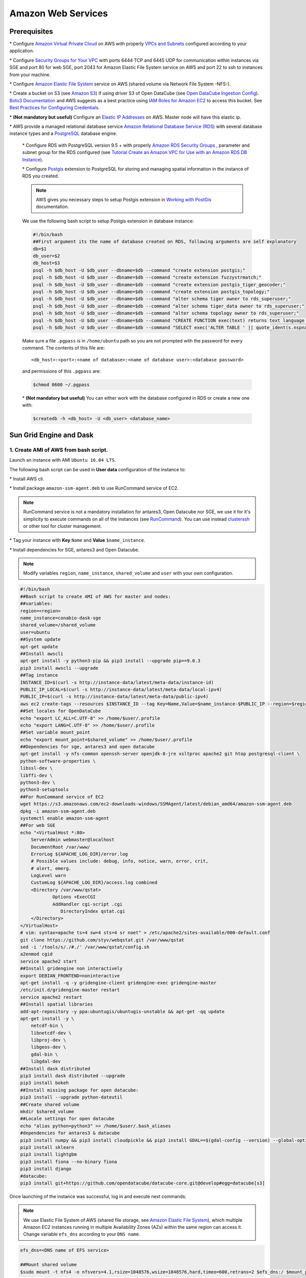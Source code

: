 *******************
Amazon Web Services
*******************

Prerequisites
=============

\* Configure `Amazon Virtual Private Cloud`_ on AWS with properly `VPCs and Subnets`_ configured according to your application.


\* Configure `Security Groups for Your VPC`_  with ports 6444 TCP and 6445 UDP for communication within instances via SGE and port 80 for web SGE, port 2043 for Amazon Elastic File System service on AWS and port 22 to ssh to instances from your machine.


\* Configure `Amazon Elastic File System`_ service on AWS (shared volume via Network File System -NFS-).

\* Create a bucket on S3 (see `Amazon S3`_) if using driver S3 of Open DataCube (see `Open DataCube Ingestion Config`_). `Boto3 Documentation`_ and AWS suggests as a best practice using `IAM Roles for Amazon EC2`_ to access this bucket. See `Best Practices for Configuring Credentials`_.

\* **(Not mandatory but useful)** Configure an `Elastic IP Addresses`_  on AWS. Master node will have this elastic ip.


\* AWS provide a managed relational database service `Amazon Relational Database Service (RDS)`_ with several database instance types and a `PostgreSQL`_  database engine.


    \* Configure RDS with PostgreSQL  version 9.5 + with properly `Amazon RDS Security Groups`_ , parameter and subnet group for the RDS configured (see `Tutorial Create an Amazon VPC for Use with an Amazon RDS DB Instance`_).


    \* Configure `Postgis`_ extension to PostgreSQL  for storing and managing spatial information in the instance of RDS you created.

    .. note:: 

        AWS gives you necessary steps to setup Postgis extension in `Working with PostGis`_ documentation.


    We use the following bash script to setup Postgis extension in database instance:

    .. code-block:: bash

        #!/bin/bash
        ##First argument its the name of database created on RDS, following arguments are self explanatory
        db=$1
        db_user=$2
        db_host=$3
        psql -h $db_host -U $db_user --dbname=$db --command "create extension postgis;"
        psql -h $db_host -U $db_user --dbname=$db --command "create extension fuzzystrmatch;"
        psql -h $db_host -U $db_user --dbname=$db --command "create extension postgis_tiger_geocoder;"
        psql -h $db_host -U $db_user --dbname=$db --command "create extension postgis_topology;"
        psql -h $db_host -U $db_user --dbname=$db --command "alter schema tiger owner to rds_superuser;"
        psql -h $db_host -U $db_user --dbname=$db --command "alter schema tiger_data owner to rds_superuser;"
        psql -h $db_host -U $db_user --dbname=$db --command "alter schema topology owner to rds_superuser;"
        psql -h $db_host -U $db_user --dbname=$db --command "CREATE FUNCTION exec(text) returns text language plpgsql volatile AS \$f\$ BEGIN EXECUTE \$1; RETURN \$1; END; \$f\$;"
        psql -h $db_host -U $db_user --dbname=$db --command "SELECT exec('ALTER TABLE ' || quote_ident(s.nspname) || '.' || quote_ident(s.relname) || ' OWNER TO rds_superuser;') FROM (SELECT nspname, relname FROM pg_class c JOIN pg_namespace n ON (c.relnamespace = n.oid) WHERE nspname in ('tiger','topology') AND relkind IN ('r','S','v') ORDER BY relkind = 'S') s;"

    Make sure a file ``.pgpass`` is in ``/home/ubuntu`` path so you are not prompted with the password for every command. The contents of this file are:

    ::

    <db_host>:<port>:<name of database>:<name of database user>:<database password>

    and permissions of this ``.pgpass`` are:

    .. code-block:: bash
        
        $chmod 0600 ~/.pgpass


    \* **(Not mandatory but useful)** You can either work with the database configured in RDS or create a new one with:

    .. code-block:: bash

        $createdb -h <db_host> -U <db_user> <database_name>




Sun Grid Engine and Dask
========================


1. Create AMI of AWS from bash script.
--------------------------------------


Launch an instance with AMI ``Ubuntu 16.04 LTS``.

The following bash script can be used in **User data** configuration of the instance to:

\* Install AWS cli.

\* Install package ``amazon-ssm-agent.deb`` to use RunCommand service of EC2. 

.. note:: 
 
  RunCommand service is not a mandatory installation for antares3, Open Datacube nor SGE, we use it for it's simplicity to execute commands on all of the instances (see  `RunCommand`_). You can use instead `clusterssh`_  or other tool for cluster management.


\* Tag your instance with **Key** ``Name`` and **Value** ``$name_instance``.

\* Install dependencies for SGE, antares3 and Open Datacube.

.. note:: 

    Modify variables ``region``, ``name_instance``, ``shared_volume`` and ``user`` with your own configuration.

.. code-block:: bash

    #!/bin/bash
    ##Bash script to create AMI of AWS for master and nodes:
    ##variables:
    region=<region>
    name_instance=conabio-dask-sge
    shared_volume=/shared_volume
    user=ubuntu
    ##System update
    apt-get update
    ##Install awscli
    apt-get install -y python3-pip && pip3 install --upgrade pip==9.0.3
    pip3 install awscli --upgrade
    ##Tag instance
    INSTANCE_ID=$(curl -s http://instance-data/latest/meta-data/instance-id)
    PUBLIC_IP_LOCAL=$(curl -s http://instance-data/latest/meta-data/local-ipv4)
    PUBLIC_IP=$(curl -s http://instance-data/latest/meta-data/public-ipv4)
    aws ec2 create-tags --resources $INSTANCE_ID --tag Key=Name,Value=$name_instance-$PUBLIC_IP --region=$region
    ##Set locales for OpenDataCube
    echo "export LC_ALL=C.UTF-8" >> /home/$user/.profile
    echo "export LANG=C.UTF-8" >> /home/$user/.profile
    ##Set variable mount_point
    echo "export mount_point=$shared_volume" >> /home/$user/.profile
    ##Dependencies for sge, antares3 and open datacube
    apt-get install -y nfs-common openssh-server openjdk-8-jre xsltproc apache2 git htop postgresql-client \
    python-software-properties \
    libssl-dev \
    libffi-dev \
    python3-dev \
    python3-setuptools
    ##For RunCommand service of EC2
    wget https://s3.amazonaws.com/ec2-downloads-windows/SSMAgent/latest/debian_amd64/amazon-ssm-agent.deb
    dpkg -i amazon-ssm-agent.deb
    systemctl enable amazon-ssm-agent
    ##For web SGE
    echo "<VirtualHost *:80>
        ServerAdmin webmaster@localhost
        DocumentRoot /var/www/
        ErrorLog ${APACHE_LOG_DIR}/error.log
        # Possible values include: debug, info, notice, warn, error, crit,
        # alert, emerg.
        LogLevel warn
        CustomLog ${APACHE_LOG_DIR}/access.log combined
        <Directory /var/www/qstat>
                Options +ExecCGI
                AddHandler cgi-script .cgi
                   DirectoryIndex qstat.cgi
        </Directory>
    </VirtualHost>
    # vim: syntax=apache ts=4 sw=4 sts=4 sr noet" > /etc/apache2/sites-available/000-default.conf
    git clone https://github.com/styv/webqstat.git /var/www/qstat
    sed -i '/tools/s/./#./' /var/www/qstat/config.sh
    a2enmod cgid
    service apache2 start
    ##Install gridengine non interactively
    export DEBIAN_FRONTEND=noninteractive
    apt-get install -q -y gridengine-client gridengine-exec gridengine-master
    /etc/init.d/gridengine-master restart
    service apache2 restart
    ##Install spatial libraries
    add-apt-repository -y ppa:ubuntugis/ubuntugis-unstable && apt-get -qq update
    apt-get install -y \
        netcdf-bin \
        libnetcdf-dev \
        libproj-dev \
        libgeos-dev \
        gdal-bin \
        libgdal-dev
    ##Install dask distributed
    pip3 install dask distributed --upgrade
    pip3 install bokeh
    ##Install missing package for open datacube:
    pip3 install --upgrade python-dateutil
    ##Create shared volume
    mkdir $shared_volume
    ##Locale settings for open datacube
    echo "alias python=python3" >> /home/$user/.bash_aliases
    #dependencies for antares3 & datacube
    pip3 install numpy && pip3 install cloudpickle && pip3 install GDAL==$(gdal-config --version) --global-option=build_ext --global-option='-I/usr/include/gdal' && pip3 install rasterio==1 --no-binary rasterio && pip3 install scipy
    pip3 install sklearn
    pip3 install lightgbm
    pip3 install fiona --no-binary fiona
    pip3 install django
    #datacube:
    pip3 install git+https://github.com/opendatacube/datacube-core.git@develop#egg=datacube[s3]


Once launching of the instance was successful, log in and execute next commands:


.. note::


    We use Elastic File System of AWS (shared file storage, see `Amazon Elastic File System`_), which multiple Amazon EC2 instances running in multiple Availability Zones (AZs) within the same region can access it. Change variable ``efs_dns`` according to your ``DNS name``.

.. code-block:: bash

    efs_dns=<DNS name of EFS service>

    ##Mount shared volume
    $sudo mount -t nfs4 -o nfsvers=4.1,rsize=1048576,wsize=1048576,hard,timeo=600,retrans=2 $efs_dns:/ $mount_point
    


Then open an editor an copy-paste next bash script in ``$mount_point/create-dask-sge-queue.sh`` file.


.. code-block:: bash

    #!/bin/bash
    #First parameter is name of queue on SGE
    #Second parameter is number of slots that queue of SGE will have
    #Third parameter is user 
    source /home/$user/.profile
    queue_name=$1
    slots=$2
    type_value=$type_value
    region=$region
    qconf -am $user
    ##queue of SGE, this needs to be executed for registering nodes:
    echo -e "group_name @allhosts\nhostlist NONE" > $mount_point/host_group_sge.txt
    qconf -Ahgrp $mount_point/host_group_sge.txt
    echo -e "qname                 $queue_name\nhostlist              NONE\nseq_no                0\nload_thresholds       np_load_avg=1.75\nsuspend_thresholds    NONE\nnsuspend              1\nsuspend_interval      00:05:00\npriority              0\nmin_cpu_interval      00:05:00\nprocessors            UNDEFINED\nqtype                 BATCH INTERACTIVE\nckpt_list             NONE\npe_list               make\nrerun                 FALSE\nslots                 1\ntmpdir                /tmp\nshell                 /bin/csh\nprolog                NONE\nepilog                NONE\nshell_start_mode      posix_compliant\nstarter_method        NONE\nsuspend_method        NONE\nresume_method         NONE\nterminate_method      NONE\nnotify                00:00:60\nowner_list            NONE\nuser_lists            NONE\nxuser_lists           NONE\nsubordinate_list      NONE\ncomplex_values        NONE\nprojects              NONE\nxprojects             NONE\ncalendar              NONE\ninitial_state         default\ns_rt                  INFINITY\nh_rt                  INFINITY\ns_cpu                 INFINITY\nh_cpu                 INFINITY\ns_fsize               INFINITY\nh_fsize               INFINITY\ns_data                INFINITY\nh_data                INFINITY\ns_stack               INFINITY\nh_stack               INFINITY\ns_core                INFINITY\nh_core                INFINITY\ns_rss                 INFINITY\nh_rss                 INFINITY\ns_vmem                INFINITY\nh_vmem                INFINITY" > $mount_point/queue_name_sge.txt
    qconf -Aq $mount_point/queue_name_sge.txt
    qconf -aattr queue hostlist @allhosts $queue_name
    qconf -aattr queue slots $slots $queue_name
    qconf -aattr hostgroup hostlist $HOSTNAME @allhosts
    ##Get IP's of instances using awscli
    aws ec2 describe-instances --region=$region --filter Name=tag:Type,Values=$type_value --query 'Reservations[].Instances[].PrivateDnsName' |grep compute| cut -d'"' -f2 > $mount_point/nodes.txt
    /bin/sh -c 'for ip in $(cat $mount_point/nodes.txt);do qconf -as $ip;done'
    /bin/sh -c 'for ip in $(cat $mount_point/nodes.txt);do echo "hostname $ip \nload_scaling NONE\ncomplex_values NONE\nuser_lists NONE \nxuser_lists NONE\nprojects NONE\nxprojects NONE\nusage_scaling NONE\nreport_variables NONE " > $mount_point/ips_nodes_format_sge.txt; qconf -Ae $mount_point/ips_nodes_format_sge.txt ; qconf -aattr hostgroup hostlist $ip @allhosts ;done'
    ##echo IP of node master
    echo $(hostname).$region.compute.internal > $mount_point/ip_master.txt


Once bash script was created unmount the shared volume and terminate instance:

.. code-block:: bash

    $sudo umount $mount_point


You can use this instance to create AMI of AWS `Create an AMI from an Amazon EC2 Instace`_.

2. Configure an Autoscaling group of AWS using AMI
--------------------------------------------------

Once created an AMI of AWS from previous step, use the following bash script to configure instances using `Auto Scaling Groups`_ service of AWS.


.. note:: 

    Modify variables ``region``, ``name_instance``, ``type_value`` and ``user`` with your own configuration. Here instances are tagged with **Key** ``Type`` and **Value** ``Node-dask-sge`` so we can use `RunCommand`_ service of AWS to execute bash scripts (for example) on instances with this tag.

.. code-block:: bash

    #!/bin/bash
    region=<region>
    name_instance=conabio-dask-sge-node
    type_value=Node-dask-sge
    user=ubuntu
    ##Tag instances of type node
    INSTANCE_ID=$(curl -s http://instance-data/latest/meta-data/instance-id)
    PUBLIC_IP=$(curl -s http://instance-data/latest/meta-data/public-ipv4)
    aws ec2 create-tags --resources $INSTANCE_ID --tag Key=Name,Value=$name_instance-$PUBLIC_IP --region=$region
    ##Next line is useful so RunCommand can execute bash scripts (for example) on instances with Key=Type, Value=$type_value
    aws ec2 create-tags --resources $INSTANCE_ID --tag Key=Type,Value=$type_value --region=$region
    echo "export region=$region" >> /home/$user/.profile
    echo "export type_value=$type_value" >> /home/$user/.profile
    ##Uncomment next two lines if you want to install Antares3 on your AutoScalingGroup
    #su $user -c "pip3 install --user git+https://github.com/CONABIO/antares3.git@develop"
    #echo "export PATH=$PATH:/home/$user/.local/bin/" >> ~/.profile



**Example using** `RunCommand`_ **service of AWS with Tag Name and Tag Value**

.. image:: ../imgs/aws_runcommand_sphix_docu.png
    :width: 600

3. Init Cluster
---------------

**Example with one master and two nodes. Install Open DataCube and Antares3 in all nodes.**

Using instances of `Auto Scaling Groups`_ configured in step 2 we have to configure SGE queue on master node and register nodes on this queue.


3.1 Assign Elastic IP to master node and create Sun Grid Engine queue
^^^^^^^^^^^^^^^^^^^^^^^^^^^^^^^^^^^^^^^^^^^^^^^^^^^^^^^^^^^^^^^^^^^^^


Run the following bash script using `RunCommand`_ or login to an instance from your autoscaling group to run it (doesn't matter which one). The instance where  the bash script is executed will be the **master node** of our cluster.
 
We use an elastic IP provided by AWS for the node that will be the **master node**, so change variable ``eip`` according to your ``Allocation ID`` (see `Elastic IP Addresses`_).
 

We also use Elastic File System of AWS (shared file storage, see `Amazon Elastic File System`_), which multiple Amazon EC2 instances running in multiple Availability Zones (AZs) within the same region can access it. Change variable ``efs_dns`` according to your ``DNS name``.
 

.. note:: 

    Modify variables ``user``, ``eip``, ``name_instance``, ``efs_dns``, ``queue_name`` and ``slots`` with your own configuration.  Elastic IP and EFS are not mandatory. You can use a NFS server instead  of EFS, for example. In this example the instances have two cores each of them.

.. code-block:: bash

    #!/bin/bash
    ##variables
    user=ubuntu
    source /home/$user/.profile
    eip=<Allocation ID of Elastic IP>
    name_instance=conabio-dask-sge-master
    efs_dns=<DNS name of EFS>
    ##Name of the queue that will be used by dask-scheduler and dask-workers
    queue_name=dask-queue.q
    ##Change number of slots to use for every instance, in this example the instances have 2 slots each of them
    slots=2
    region=$region
    type_value=$type_value
    ##Mount shared volume
    mount -t nfs4 -o nfsvers=4.1,rsize=1048576,wsize=1048576,hard,timeo=600,retrans=2 $efs_dns:/ $mount_point
    mkdir -p $mount_point/datacube/datacube_ingest
    ##Tag instance
    INSTANCE_ID=$(curl -s http://instance-data/latest/meta-data/instance-id)
    PUBLIC_IP=$(curl -s http://instance-data/latest/meta-data/public-ipv4)
    ##Assining elastic IP where this bash script is executed
    aws ec2 associate-address --instance-id $INSTANCE_ID --allocation-id $eip --region $region
    ##Tag instance where this bash script is executed
    aws ec2 create-tags --resources $INSTANCE_ID --tag Key=Name,Value=$name_instance-$PUBLIC_IP --region=$region
    ##Execute bash script create-dask-sge-queue already created on Dependencies-Cloud Deployment
    bash $mount_point/create-dask-sge-queue.sh $queue_name $slots

3.2 Restart gridengine-exec on nodes and install Open DataCube and Antares3
^^^^^^^^^^^^^^^^^^^^^^^^^^^^^^^^^^^^^^^^^^^^^^^^^^^^^^^^^^^^^^^^^^^^^^^^^^^


Use `RunCommand`_ service of AWS to execute following bash script in all instances with **Key** ``Type``, **Value** ``Node-dask-sge`` already configured in step 2, or use a tool for cluster management like `clusterssh`_ . (You can also have the line that install OpenDataCube and Antares3 on the bash script configured in step 2 in instances of AutoScalingGroup)


.. code-block:: bash

    #!/bin/bash
    user=ubuntu
    source /home/$user/.profile
    efs_dns=<DNS name of EFS>
    mount -t nfs4 -o nfsvers=4.1,rsize=1048576,wsize=1048576,hard,timeo=600,retrans=2 $efs_dns:/ $mount_point
    ##Ip for sun grid engine master
    master_dns=$(cat $mount_point/ip_master.txt)
    echo $master_dns > /var/lib/gridengine/default/common/act_qmaster
    /etc/init.d/gridengine-exec restart
    ##Install antares3
    su $user -c "pip3 install --user git+https://github.com/CONABIO/antares3.git@develop"
    echo "export PATH=$PATH:/home/$user/.local/bin/" >> ~/.profile
    ##Create symbolic link to configuration files for antares3
    ln -sf $mount_point/.antares /home/$user/.antares
    ##Create symbolic link to configuration files for datacube in all instances
    ln -sf $mount_point/.datacube.conf /home/$user/.datacube.conf
    ##Uncomment next line if you want to init antares (previously installed)
    #su $user -c "/home/$user/.local/bin/antares init"

3.3 Run SGE commands to init cluster
^^^^^^^^^^^^^^^^^^^^^^^^^^^^^^^^^^^^


Login to master node and execute:

.. code-block:: bash

    # Start dask-scheduler on master node. The file scheduler.json will be created on $mount_point (shared_volume) of EFS
    $qsub -b y -l h=$HOSTNAME dask-scheduler --scheduler-file $mount_point/scheduler.json

The master node has two cores, one is used for dask-scheduler, the other core can be used as a dask-worker:

.. code-block:: bash

    $qsub -b y -l h=$HOSTNAME dask-worker --nthreads 1 --scheduler-file $mount_point/scheduler.json

If your group of autoscaling has 3 nodes, then execute:

.. code-block:: bash

    # Start 6 (=3 nodes x 2 cores each node) dask-worker processes in an array job pointing to the same file
    $qsub -b y -t 1-6 dask-worker --nthreads 1 --scheduler-file $mount_point/scheduler.json

You can view the web SGE on the page:

**<public DNS of master>/qstat/qstat.cgi**

.. image:: ../imgs/sge_1_sphinx_docu.png
    :width: 400


**<public DNS of master>/qstat/queue.cgi**


.. image:: ../imgs/sge_2_sphinx_docu.png
    :width: 400

**<public DNS of master>/qstat/qstat.cgi**

.. image:: ../imgs/sge_3_sphinx_docu.png
    :width: 600

and the state of your cluster with `bokeh`_  at:


**<public DNS of master>:8787**

.. image:: ../imgs/bokeh_1_sphinx_docu.png
    :width: 400

**<public DNS of master>:8787/workers**

.. image:: ../imgs/bokeh_1_workers_sphinx_docu.png
    :width: 600

or

**<public DNS of worker>:8789** 

.. image:: ../imgs/bokeh_2_sphinx_docu.png
    :width: 400

Run an example
^^^^^^^^^^^^^^

   
On master or node execute:

.. code-block:: python3

    from dask.distributed import Client
    import os
    client = Client(scheduler_file=os.environ['mount_point']+'/scheduler.json')

    def square(x):
        return x ** 2

    def neg(x):
        return -x

    A = client.map(square, range(10))
    B = client.map(neg, A)
    total = client.submit(sum, B)
    total.result()
    -285
    total
    <Future: status: finished, type: int, key: sum-ccdc2c162ed26e26fc2dc2f47e0aa479>
    client.gather(A)
    [0, 1, 4, 9, 16, 25, 36, 49, 64, 81]


from **<public DNS of master>:8787/graph** we have:

.. image:: ../imgs/bokeh_3_graph_sphinx_docu.png
    :width: 600



.. note::

    To stop cluster on master or node execute:

    .. code-block:: bash

        qdel 1 2


4. Create RDS instance
----------------------

Both Antares3 and Open DataCube use PostgreSQL with PostGis extension. Go to Prerequisites at the top of this page to setup a RDS-instance with subnet and security groups of your preference. Then create a database that will be used for Antares3 and ODC. You can create the database by ssh to an instance of the dask-sge cluster, install ``postgresql-client`` and execute a ``createdb`` command.

.. note:: 

	Make sure in the security group for the instance of RDS you have inbound rules of **ALL TCP**, **ALL ICMP-IPv4**, **PostgreSQL** for  security group configured for instances.


5. Init Antares and Open DataCube
---------------------------------


In step 1 it was configured variable ``mount_point`` which is a path to a shared volume.

Open DataCube
^^^^^^^^^^^^^


Log in to an instance of `Auto Scaling Groups`_ configured in step 2 and create in ``$mount_point/.datacube.conf`` the datacube configuration file:


::

    [user]
    default_environment: <datacube or s3aio_env, first for netcdf and second for s3>
    
    [datacube]
    db_hostname: <database_host>
    db_database: <database_name>
    db_username: <database_user>
    db_password: <database_password>
    
    execution_engine.use_s3: <True or False>
    
    [s3aio_env]
    db_hostname: <database_host>
    db_database: <database_name>
    db_username: <database_user>
    db_password: <database_password>
    index_driver: <default or s3aio_index>, first for netcdf and second for s3>
    
    execution_engine.use_s3: <True or False>



and execute:

.. attention:: 

	Open Datacube supports NETCDF CF and S3 drivers for storage (see `Open DataCube Ingestion Config`_). Different software dependencies are required for different drivers and different ``datacube system init`` command.


.. code-block:: bash

    $datacube -v system init --no-init-users 


.. note:: 

	The ``--no-init-users`` flag is necessary for both drivers so we don't have errors related to permissions. See `this question in StackOverFlow`_ .



For both drivers you can execute the following to check that Open DataCube is properly setup:

.. code-block:: bash

    $datacube system check


.. note:: 

	For S3 driver additionally you can check the following tables are created in your database: 

	.. code-block:: psql

		\dt agdc.*

		s3_dataset
		s3_dataset_chunk
		s3_dataset_mapping


Antares3
~~~~~~~~

Antares setup consists of setting up the database schemas, ingesting country borders in a table and deploy the configuration files specific to each dataset.

Log in to master node and create in ``$mount_point/.antares`` the configuration file for ``antares``:

::

	# Django settings
	SECRET_KEY=
	DEBUG=True
	DJANGO_LOG_LEVEL=DEBUG
	ALLOWED_HOSTS=
	# Database
	DATABASE_NAME=
	DATABASE_USER=
	DATABASE_PASSWORD=
	DATABASE_HOST=
	DATABASE_PORT=
	# Datacube
	SERIALIZED_OBJECTS_DIR=
	INGESTION_PATH=
	DRIVER=<s3aio or 'NETCDF CF'>
	INGESTION_BUCKET=<name of s3 bucket>
	# Query and download
	USGS_USER=
	USGS_PASSWORD=
	SCIHUB_USER=
	SCIHUB_PASSWORD=
	# Misc
	BIS_LICENSE=
	TEMP_DIR=


and execute:

.. code-block:: bash

    $antares init -c mex
 
Use `RunCommand`_ service of AWS to execute following bash script in all instances with **Key** ``Type``, **Value** ``Node-dask-sge`` configured in step 2, or use a tool for cluster management like `clusterssh`_ . Modify variable ``user`` according to your user.



.. code-block:: bash

    #!/bin/bash

    user=ubuntu

    $source /home/$user/.profile

    $su $user -c "antares init"

This will create a ``madmex`` directory under ``~/.config/`` where ingestion files for all different suported dataset will be stored.


Kubernetes and Dask
===================


Kubernetes is an open-source system for automating deployment, scaling, and management of containerized applications (see `Kubernetes`_ and `Kubernetes github page`_ ). There are a lot of ways to deploy a Kubernetes cluster, for instance see `Picking the right solution`_.


Cluster creation
----------------

The nex steps follow `kops`_ and `kops - Kubernetes Operations`_ guides (another guide: `Step Zero Kubernetes on AWS`_).


1. Configure a domain and a subdomain with their respective hosted zones. For the following description `Route 53`_ service of AWS was used to create domain ``conabio-route53.net`` and subdomain ``antares3.conabio-route53.net``. Also a **gossip based Kubernetes cluster** can be used instead (see for example this `issue`_ and this `entry of blog`_).

2. Install **same versions** of kops and kubectl. We use a ``t2.micro`` instance with AMI ``Ubuntu 16.04 LTS`` and a role attached to it to install this tools with the next bash script:
 

.. code-block:: bash

	#!/bin/bash
	##variables:
	region=<region>
	name_instance=conabio-kubernetes
	shared_volume=/shared_volume
	user=ubuntu
	##System update
	apt-get update
	##Install awscli
	apt-get install -y python3-pip && pip3 install --upgrade pip==9.0.3
	pip3 install awscli --upgrade
	##Tag instance
	INSTANCE_ID=$(curl -s http://instance-data/latest/meta-data/instance-id)
	PUBLIC_IP=$(curl -s http://instance-data/latest/meta-data/public-ipv4)
	aws ec2 create-tags --resources $INSTANCE_ID --tag Key=Name,Value=$name_instance-$PUBLIC_IP --region=$region
	##Set variables for completion of bash commands
	echo "export LC_ALL=C.UTF-8" >> /home/$user/.profile
	echo "export LANG=C.UTF-8" >> /home/$user/.profile
	##Set variable mount_point
	echo "export mount_point=$shared_volume" >> /home/$user/.profile
	##Useful software for common operations
	apt-get install -y nfs-common jq git htop nano
	##Create shared volume
	mkdir $shared_volume
	##install docker for ubuntu:
	apt-get install -y apt-transport-https ca-certificates curl software-properties-common
	curl -fsSL https://download.docker.com/linux/ubuntu/gpg | sudo apt-key add -
	add-apt-repository "deb [arch=amd64] https://download.docker.com/linux/ubuntu $(lsb_release -cs) stable"
	apt-get update
	apt-get install -y docker-ce
	service docker start
	##install kops version 1.9.0:
	wget -O kops https://github.com/kubernetes/kops/releases/download/1.9.0/kops-linux-amd64
	chmod +x ./kops
	sudo mv ./kops /usr/local/bin/
	##install kubernetes command line tool v1.9: kubectl
	wget -O kubectl https://storage.googleapis.com/kubernetes-release/release/v1.9.0/bin/linux/amd64/kubectl
	chmod +x ./kubectl
	sudo mv ./kubectl /usr/local/bin/kubectl
	##enable completion for kubectl:
	echo "source <(kubectl completion bash)" >> /home/$user/.bashrc


You can check kops and kubectl versions with:

.. code-block:: bash

	$kops version

	$kubectl version


.. note:: 
	
	All ``kubectl`` and ``kops`` commands must be executed in this instance.


3. Set next bash variables:
 
.. code-block:: bash

	#Your domain name that is hosted in AWS Route 53
	#Use: export DOMAIN_NAME="antares3.k8s.local" #for a gossip based cluster
	export DOMAIN_NAME="antares3.conabio-route53.net"
	
	# Friendly name to use as an alias for your cluster
	export CLUSTER_ALIAS="k8s-deployment"
	
	# Leave as-is: Full DNS name of you cluster
	export CLUSTER_FULL_NAME="${CLUSTER_ALIAS}.${DOMAIN_NAME}"
	
	# AWS availability zone where the cluster will be created

	REGION=$(curl -s http://instance-data/latest/dynamic/instance-identity/document|grep region|awk -F\" '{print $4}')

	export CLUSTER_AWS_AZ=$(aws ec2 describe-availability-zones --region $REGION | grep ZoneName | awk '{print $2}'|tr -s '\n' ','|tr -d '"'|sed -n 's/,$//p')

	
	# Leave as-is: AWS Route 53 hosted zone ID for your domain (don't set it if gossip based cluster is used)
	export DOMAIN_NAME_ZONE_ID=$(aws route53 list-hosted-zones \
	       | jq -r '.HostedZones[] | select(.Name=="'${DOMAIN_NAME}'.") | .Id' \
	       | sed 's/\/hostedzone\///')
	
	export KUBERNETES_VERSION="1.9.0"
	
	#To hold cluster state information export KOPS_STATE_STORE
	export KOPS_STATE_STORE="s3://${CLUSTER_FULL_NAME}-state"

	export EDITOR=nano

	
4. Create AWS S3 bucket to hold information for Kubernetes cluster:

.. note:: 

	The instance needs the policy **AmazonS3FullAccess** attach to a role created by you to have permissions to execute next command.
	

.. code-block:: bash

    #Bucket will be created in us-east (N. Virginia)
    $aws s3api create-bucket --bucket ${CLUSTER_FULL_NAME}-state
	

5. Create group and user kops and generate access keys for user kops:


.. note:: 
	
	The instance needs the policy **IAMFullAccess** attach to a role created by you to have permissions to execute next command.

Create group and permissions of it:

.. code-block:: bash

	$aws iam create-group --group-name kops

	$aws iam attach-group-policy --policy-arn arn:aws:iam::aws:policy/AmazonEC2FullAccess --group-name kops

	$aws iam attach-group-policy --policy-arn arn:aws:iam::aws:policy/AmazonRoute53FullAccess --group-name kops

	$aws iam attach-group-policy --policy-arn arn:aws:iam::aws:policy/AmazonS3FullAccess --group-name kops

	$aws iam attach-group-policy --policy-arn arn:aws:iam::aws:policy/IAMFullAccess --group-name kops

	$aws iam attach-group-policy --policy-arn arn:aws:iam::aws:policy/AmazonVPCFullAccess --group-name kops

	$aws iam attach-group-policy --policy-arn arn:aws:iam::aws:policy/AmazonElasticFileSystemFullAccess --group-name kops


Create user kops and add it to already created group kops:

.. code-block:: bash

	$aws iam create-user --user-name kops

	$aws iam add-user-to-group --user-name kops --group-name kops


Create access keys for user kops:


.. code-block:: bash

	$aws iam create-access-key --user-name kops


This will generate an **AccessKeyId** and **SecretAccessKey** that must be kept in a safe place. Use them to configure awscli and set next variables:

.. code-block:: bash

	$aws configure 
		AWS Access Key ID [None]: xxxx
		AWS Secret Access Key [None]: xxxxxxx
		Default region name [None]: <leave it empty>
		Default output format [None]: <leave it empty>

	$export AWS_ACCESS_KEY_ID=$(aws configure get aws_access_key_id)

	$export AWS_SECRET_ACCESS_KEY=$(aws configure get aws_secret_access_key)


6. Create a Key Pair with AWS console and a Public Key. See `Amazon EC2 Key Pairs`_ sections: **Creating a Key Pair Using Amazon EC2** and **Creating a Key Pair Using Amazon EC2**. Save the Public Key in ``/home/ubuntu/.ssh/id_rsa.pub``.


7. Deploy Kubernetes Cluster. An example is:


.. code-block:: bash

	$kops create cluster \
	--name=${CLUSTER_FULL_NAME} \
	--zones=${CLUSTER_AWS_AZ} \
	--master-size="t2.medium" \
	--node-size="t2.medium" \
	--node-count="3" \
	--dns-zone=${DOMAIN_NAME} \
	--ssh-public-key="/home/ubuntu/.ssh/id_rsa.pub" \
	--kubernetes-version=${KUBERNETES_VERSION} --yes

.. note:: 

	Check status of cluster with ``kops validate cluster`` and wait until it says **Your cluster $CLUSTER_FULL_NAME	is ready**



.. note::

	You can delete cluster with: ``$kops delete cluster ${CLUSTER_FULL_NAME}`` and then ``$kops delete cluster ${CLUSTER_FULL_NAME} --yes`` (without ``yes`` flag you only see what changes are going to be applied) and don't forget to delete S3 bucket: ``$aws s3api delete-bucket --bucket ${CLUSTER_FULL_NAME}-state`` after cluster deletion.


.. note:: 

	You can scale up/down nodes of cluster with command: ``$kops edit ig nodes --name $CLUSTER_FULL_NAME``, edit screen that appears and set 3/0 number of instances in minSize, maxSize values (3 is an example) and then ``$kops update cluster $CLUSTER_FULL_NAME`` and  ``$kops update cluster $CLUSTER_FULL_NAME --yes`` to apply changes. Command ``kops validate cluster`` is useful to see state of cluster. 

.. note:: 

	To scale up/down master you can use: ``$kops edit ig master-us-west-2a --name $CLUSTER_FULL_NAME`` (you can check your instance type of master with: ``$kops get instancegroups``) set 1/0 number of instances in minSize, maxSize values and then ``$kops update cluster $CLUSTER_FULL_NAME`` and ``$kops update cluster $CLUSTER_FULL_NAME --yes`` to apply changes. Command ``kops validate cluster`` is useful to see state of cluster. 


**¿How do I ssh to an instance of Kubernetes Cluster?**

Using the key-pem already created for the kops user and execute:

.. code-block:: bash

    $ssh -i <key>.pem admin@api.$CLUSTER_FULL_NAME


.. note:: 

	Make sure this <key>.pem has 400 permissions: ``$chmod 400 <key>.pem``.


You can also deploy kubernetes dashboard for your cluster.

Kubernetes dashboard
--------------------

According to `Kubernetes Dashboard`_ kubernetes dashboard is a general purpose, web-based UI for kubernetes clusters. It allows users to manage applications running in the cluster and troubleshoot them, as well as manage the cluster itself.

Next steps are based on: `Certificate management`_, `Installation`_, `Accessing Dashboard 1.7.X and above`_ and `Creating sample user`_ from kubernetes official documentation and installation of `Certbot for Ubuntu (16.04) xenial`_ and `certbot-dns-route53`_ to generate certificates and access kubernetes dashboard via https.

Install certbot and Route53 plugin for Let's Encrypt client:

.. code-block:: bash

	#Install certbot for ubuntu (16.04) xenial
	$sudo apt-get update
	$sudo apt-get install -y software-properties-common
	$sudo add-apt-repository ppa:certbot/certbot
	$sudo apt-get update
	$sudo apt-get install -y certbot
	#check version of certbot and install route53 plugin:
	certbot_v=$(certbot --version|cut -d' ' -f2)
	$sudo pip3 install certbot_dns_route53==$certbot_v

Create some useful directories:

.. code-block:: bash

	$mkdir -p ~/letsencrypt/log/	
	$mkdir -p ~/letsencrypt/config/
	$mkdir -p ~/letsencrypt/work/


Using ``kubectl`` retrieve where is kubernetes master running:

.. code-block:: bash

	$ kubectl cluster-info
	Kubernetes master is running at <location>
	KubeDNS is running at <location>/api/v1/namespaces/kube-system/services/kube-dns:dns/proxy
	
	To further debug and diagnose cluster problems, use 'kubectl cluster-info dump'.

Generate certificate for the <location> of last command (make sure to save directory letsencrypt in a safe place):

.. code-block:: bash

	$certbot certonly -d <location> --dns-route53 --logs-dir letsencrypt/log/ --config-dir letsencrypt/config/ --work-dir letsencrypt/work/ -m myemail@myinstitution --agree-tos --non-interactive --dns-route53-propagation-seconds 20

.. note::

	Make sure you save the date that will expire your certificate. To renew certificate execute:
	
	.. code-block:: bash
	
		$certbot renew --dns-route53 --logs-dir letsencrypt/log/ \
		 --config-dir letsencrypt/config/ --work-dir letsencrypt/work/ \
		 --non-interactive	


Create directory ``certs`` and copy cert and private key:

.. code-block:: bash

	$mkdir certs
	$cp letsencrypt/config/archive/<location>/fullchain1.pem certs/
	$cp letsencrypt/config/archive/<location>/privkey1.pem certs/


.. note::

	When renewing your certificate the latest ones will be symlinks located: ``letsencrypt/config/live/<location>/``. See `Where are my certificates?`_ 
	


To compute resource usage analysis and monitoring of container clusters `heapster`_ is used (although by this time july 2018 is recommended to migrate to `metrics-server`_ and a third party metrics pipeline to gather Prometheus-format metrics instead.)

.. code-block:: bash

    $git clone https://github.com/kubernetes/heapster.git
    #We are using some hardcoded version from which we know there will be sucessfull deployment of dashboard
    $sed -ni 's/heapster-grafana-.*/heapster-grafana-amd64:v4.4.3/;p' heapster/deploy/kube-config/influxdb/grafana.yaml
    $sed -ni 's/heapster-influxdb-.*/heapster-influxdb-amd64:v1.3.3/;p' heapster/deploy/kube-config/influxdb/influxdb.yaml
    $sed -ni 's/heapster-.*/heapster-amd64:v1.3.0/;p' heapster/deploy/kube-config/influxdb/heapster.yaml


Next steps are based on: `Run Heapster in a Kubernetes cluster with an InfluxDB backend and a Grafana UI`_ 

.. code-block:: bash

	$kubectl create -f heapster/deploy/kube-config/influxdb/
	$kubectl create -f heapster/deploy/kube-config/rbac/heapster-rbac.yaml

Establish certs that will be used by kubernetes dashboard in ``kubernetes-dashboard.yaml``:

.. code-block:: bash

    $curl -O https://raw.githubusercontent.com/kubernetes/dashboard/master/src/deploy/recommended/kubernetes-dashboard.yaml
    $sed -ni 's/- --auto-generate-certificates/#- --auto-generate-certificates/;p' kubernetes-dashboard.yaml
    $sed -i '/args:/a \ \ \ \ \ \ \ \ \ \ - --tls-cert-file=fullchain1.pem' kubernetes-dashboard.yaml
    $sed -i '/args:/a \ \ \ \ \ \ \ \ \ \ - --tls-key-file=privkey1.pem' kubernetes-dashboard.yaml

Create kubernetes secret:

.. code-block:: bash

	$kubectl create secret generic kubernetes-dashboard-certs --from-file=certs -n kube-system  
  

Apply changes ``kubernetes-dashboard.yaml`` :

.. code-block:: bash

	$kubectl apply -f kubernetes-dashboard.yaml

You can check that containers are running by executing:

.. code-block:: bash

    $kubectl -n kube-system get pods


To visualize kubernetes-dashboard one possibility is to change type ``ClusterIP`` to ``NodePort`` (see `Accessing Dashboard 1.7.X and above`_) when executing next command:


.. code-block:: bash

	$kubectl edit service kubernetes-dashboard -n kube-system

and get port with:

.. code-block:: bash

	$kubectl get service kubernetes-dashboard -n kube-system

Open port retrieved by last command in masters security group of kubernetes cluster. In your browser type:


``https://<location>:<port>``


Documentation of `Creating sample user`_ can be used to access via token generation. Use: 

.. code-block:: bash

    kubectl -n kube-system describe secret $(kubectl -n kube-system get secret | grep admin-user | awk '{print $1}')

to retrieve token.


.. image:: ../imgs/k8s-dashboard-1.png
	:width: 400

.. image:: ../imgs/k8s-dashboard-2.png
	:width: 400


To scale down components of kubernetes dashboard:

.. code-block:: bash

	$kubectl -n kube-system scale deployments/kubernetes-dashboard --replicas=0
	$kubectl -n kube-system scale deployments/monitoring-grafana --replicas=0
	$kubectl -n kube-system scale deployments/heapster --replicas=0
	$kubectl -n kube-system scale deployments/monitoring-influxdb --replicas=0

To scale up components of kubernetes dashboard:

.. code-block:: bash

	$kubectl -n kube-system scale deployments/monitoring-grafana --replicas=1
	$kubectl -n kube-system scale deployments/heapster --replicas=1
	$kubectl -n kube-system scale deployments/monitoring-influxdb --replicas=1
	$kubectl -n kube-system scale deployments/kubernetes-dashboard --replicas=1


To delete components of kubernetes dashboard:

.. code-block:: bash

	#delete admin-user created:
	
	$kubectl -n kube-system delete serviceaccount admin-user
	$kubectl -n kube-system delete ClusterRoleBinding admin-user
	
	#delete dashboard components:
	$kubectl -n kube-system delete deploy/kubernetes-dashboard 
	$kubectl -n kube-system delete svc/kubernetes-dashboard
	$kubectl -n kube-system delete rolebinding kubernetes-dashboard-minimal
	$kubectl -n kube-system delete role kubernetes-dashboard-minimal
	$kubectl -n kube-system delete serviceaccount kubernetes-dashboard
	$kubectl -n kube-system delete secret kubernetes-dashboard-certs kubernetes-dashboard-key-holder
	
	#delete heapster components:
	$kubectl -n kube-system delete deploy/heapster
	$kubectl -n kube-system delete deploy/monitoring-grafana deploy/monitoring-influxdb
	$kubectl -n kube-system delete svc/heapster svc/monitoring-grafana svc/monitoring-influxdb
	$kubectl -n kube-system delete serviceaccount heapster
	$kubectl -n kube-system delete clusterrolebinding heapster



Deployment for Elastic File System
----------------------------------


In order to share some files (for example ``.antares`` and ``.datacube.conf``) between all containers ``efs-provisioner`` is used. See `efs-provisioner`_. 


Retrieve id's of subnets and security groups created by kops. Here it's assumed that three subnets were created by ``kops create cluster`` command:

.. code-block:: bash
	
	REGION=$(curl -s http://instance-data/latest/dynamic/instance-identity/document|grep region|awk -F\" '{print $4}')
	
	export AWS_DEFAULT_REGION=$REGION
	
	subnets_kops=$(aws ec2 describe-subnets --filters "Name=tag:KubernetesCluster,Values=$CLUSTER_FULL_NAME"|jq -r '.Subnets[].SubnetId'|tr -s '\n' ' ')
	
	subnets_kops1=$(echo $subnets_kops|cut -d' ' -f1)

	subnets_kops2=$(echo $subnets_kops|cut -d' ' -f2)

	subnets_kops3=$(echo $subnets_kops|cut -d' ' -f3)
	
	sgroups_kops=$(aws ec2 describe-security-groups --filters "Name=tag:KubernetesCluster,Values=$CLUSTER_FULL_NAME"|jq -r '.SecurityGroups[].GroupId'|tr -s '\n' ' ')
	
	sgroups_master=$(aws ec2 describe-security-groups --filters "Name=tag:Name,Values=masters.$CLUSTER_FULL_NAME"|jq -r '.SecurityGroups[].GroupId'|tr -s '\n' ' ')
	
	sgroups_nodes=$(aws ec2 describe-security-groups --filters "Name=tag:Name,Values=nodes.$CLUSTER_FULL_NAME"|jq -r '.SecurityGroups[].GroupId'|tr -s '\n' ' ')


Use next commands to create EFS:


.. code-block:: bash

	#create EFS (must be defined environment variable $AWS_DEFAULT_REGION:
	$aws efs create-file-system --performance-mode maxIO --creation-token <some random integer number>
	

Set DNS and id of EFS, give access to docker containers to EFS via mount targets and security groups: 

.. code-block:: bash
	
	#last create-file-system command should have output next values
	efs_dns=<DNS of EFS>

	efs_id=<id of EFS>

	#must be defined environment variable $AWS_DEFAULT_REGION
	
	#create mount targets for three subnets: 
	$aws efs create-mount-target --file-system-id $efs_id --subnet-id $subnets_kops1 --security-groups $sgroups_kops

	$aws efs create-mount-target --file-system-id $efs_id --subnet-id $subnets_kops2 --security-groups $sgroups_kops

	$aws efs create-mount-target --file-system-id $efs_id --subnet-id $subnets_kops3 --security-groups $sgroups_kops
	
	#You have to poll the status of mount targets until status LifeCycleState = “available” so you can use EFS from instances that were created:
	
	#aws efs describe-mount-targets --file-system-id $efs_id
	
	#Create inbound rules for NFS on the security groups:
	
	$aws ec2 authorize-security-group-ingress --group-id $sgroups_master --protocol tcp --port 2049 --source-group $sgroups_master

	$aws ec2 authorize-security-group-ingress --group-id $sgroups_nodes --protocol tcp --port 2049 --source-group $sgroups_nodes


Create yaml for deployment
^^^^^^^^^^^^^^^^^^^^^^^^^^

In the next ``efs-provisioner.yaml`` put **EFS id**, **region**, **AccessKeyId** and **SecretAccessKey** already generated for user kops:



.. code-block:: bash

	---
	apiVersion: v1
	kind: ConfigMap
	metadata:
	  name: efs-provisioner
	data:
	  file.system.id: <efs id> ##### Here put efs id
	  aws.region: <region> ##### Here put region,
	  provisioner.name: aws-efs
	---
	kind: ClusterRole
	apiVersion: rbac.authorization.k8s.io/v1
	metadata:
	  name: efs-provisioner-runner
	rules:
	  - apiGroups: [""]
	    resources: ["persistentvolumes"]
	    verbs: ["get", "list", "watch", "create", "delete"]
	  - apiGroups: [""]
	    resources: ["persistentvolumeclaims"]
	    verbs: ["get", "list", "watch", "update"]
	  - apiGroups: ["storage.k8s.io"]
	    resources: ["storageclasses"]
	    verbs: ["get", "list", "watch"]
	  - apiGroups: [""]
	    resources: ["events"]
	    verbs: ["list", "watch", "create", "update", "patch"]
	  - apiGroups: [""]
	    resources: ["endpoints"]
	    verbs: ["get", "list", "watch", "create", "update", "patch"]
	---
	kind: ClusterRoleBinding
	apiVersion: rbac.authorization.k8s.io/v1
	metadata:
	  name: run-efs-provisioner
	subjects:
	  - kind: ServiceAccount
	    name: efs-provisioner
	    namespace: default
	roleRef:
	  kind: ClusterRole
	  name: efs-provisioner-runner
	  apiGroup: rbac.authorization.k8s.io
	---
	apiVersion: v1
	kind: ServiceAccount
	metadata:
	  name: efs-provisioner
	---
	kind: Deployment
	apiVersion: extensions/v1beta1
	metadata:
	  name: efs-provisioner
	spec:
	  replicas: 1 
	  strategy:
	    type: Recreate
	  template:
	    metadata:
	      labels:
	        app: efs-provisioner
	    spec:
	      serviceAccount: efs-provisioner
	      containers:
	        - name: efs-provisioner
	          image: quay.io/external_storage/efs-provisioner:latest
	          env:
	            - name: FILE_SYSTEM_ID
	              valueFrom:
	                configMapKeyRef:
	                  name: efs-provisioner
	                  key: file.system.id
	            - name: AWS_REGION
	              valueFrom:
	                configMapKeyRef:
	                  name: efs-provisioner
	                  key: aws.region
	            - name: PROVISIONER_NAME
	              valueFrom:
	                configMapKeyRef:
	                  name: efs-provisioner
	                  key: provisioner.name
	            - name: AWS_ACCESS_KEY_ID
	              value: <AccessKeyId of user kops> #####Here put AccessKeyId
	            - name: AWS_SECRET_ACCESS_KEY
	              value: <SecretAccessKey of user kops> #####Here put SecretAccessKey
	          volumeMounts:
	            - name: pv-volume
	              mountPath: /persistentvolumes
	      volumes:
	        - name: pv-volume
	          nfs:
	            server: <efs id>.efs.us-west-2.amazonaws.com #####Here put efs id
	            path: /
	---
	kind: StorageClass
	apiVersion: storage.k8s.io/v1beta1
	metadata:
	  name: aws-efs
	provisioner: aws-efs
	---
	kind: PersistentVolumeClaim
	apiVersion: v1
	metadata:
	  name: efs
	  annotations:
	    volume.beta.kubernetes.io/storage-class: "aws-efs"
	spec:
	  accessModes:
	    - ReadWriteMany
	  resources:
	    requests:
	      storage: 1Mi
	---

Execute next commands to create deployment:

.. code-block:: bash

    $kubectl create -f efs-provisioner.yaml


.. note:: 

	PersistentVolumes can have various reclaim policies, including “Retain”, “Recycle”, and “Delete”.For dynamically provisioned 	PersistentVolumes, the default reclaim policy is “Delete”. This means that a dynamically provisioned volume is automatically deleted when a user deletes the corresponding PersistentVolumeClaim. This automatic behavior might be inappropriate if the volume contains precious data. In that case, it is more appropriate to use the “Retain” policy. With the “Retain” policy, if a user deletes a PersistentVolumeClaim, the 	corresponding PersistentVolume is not be deleted. Instead, it is moved to the Released phase, where all of its data can be manually recovered. See: `Why change reclaim policy of a PersistentVolume`_ 
	


To change reclaim policy, retrieve persistent volume and execute ``kubectl patch`` command:

.. code-block:: bash

    pv_id=$(kubectl get pv|grep pvc | cut -d' ' -f1)

    $kubectl patch pv $pv_id -p '{"spec":{"persistentVolumeReclaimPolicy":"Retain"}}'


In order to be able to scale up/down cluster without deleting deployment of efs (and thereby persistentvolume and claim), next command is useful:

.. code-block:: bash

    $kubectl scale deployments/efs-provisioner --replicas=0 #use replicas=1 when scaling up cluster after a scale down was performed.


or if you already have created it you can scale this deployment by using kubernetes dashboard:

.. image:: ../imgs/k8s-dashboard-deployments.png
    :width: 400

.. image:: ../imgs/k8s-dashboard-deployments-2.png
    :width: 400
    
    

Create RDS instance
-------------------

Both Antares3 and Open DataCube use PostgreSQL with PostGis extension. Go to Prerequisites at the top of this page to setup a RDS-instance with subnet and security groups created by ``kops create cluster`` command. Then create a database that will be used for Antares3 and ODC. You can create the database by ssh to an instance of Kubernetes cluster, install ``postgresql-client`` and execute a ``createdb`` command (to ssh to an instance of Kubernetes cluster see end of **Cluster Creation** section).

.. note:: 

	Make sure in the security group for the instance of RDS you have inbound rules of **ALL TCP**, **ALL ICMP-IPv4**, **PostgreSQL** for both security groups of master and nodes created by ``kops create cluster`` command.



Dockerfile for containers of Antares3 and OpenDataCube
------------------------------------------------------

To have an user interface to work with we use `JupyterLab`_ which can be used with https to browse jupyter notebook, see `Running a notebook server`_. 

.. note::
	Soon we will use `JupyterHub`_ to have multiple instances of the single-user Jupyter notebook server, see `Step Zero Kubernetes on AWS`_.

Create a hashed password:

.. code-block:: bash

    sudo pip3 install jupyterlab

    #enter python and then:
    from notebook.auth import passwd
    passwd()

    Enter password: 
    Verify password:

    'sha1:1f925h17t3p1:....' #this will be used to setup https for jupyterlab, save it.

Use next **Dockerfile** to build docker image for antares3:
   
.. code-block:: bash


	FROM ubuntu:xenial
	USER root
	
	#see: https://github.com/Yelp/dumb-init/ for next line:
	RUN apt-get update && apt-get install -y wget curl && wget -O /usr/local/bin/dumb-init https://github.com/Yelp/dumb-init/releases/download/v$(curl -s https://api.github.com/repos/Yelp/dumb-init/releases/latest| grep tag_name|sed -n 's/  ".*v\(.*\)",/\1/p')/dumb-init_$(curl -s https://api.github.com/repos/Yelp/dumb-init/releases/latest| grep tag_name|sed -n 's/  ".*v\(.*\)",/\1/p')_amd64 && chmod +x /usr/local/bin/dumb-init
	
	#base dependencies
	RUN apt-get update && apt-get install -y \
	        openssh-server \
	        openssl \
	        sudo \
	        nano \
	        software-properties-common \
	        python-software-properties \
	        git \
	        vim \
	        vim-gtk \
	        htop \
	        build-essential \
	        libssl-dev \
	        libffi-dev \
	        cmake \
	        python3-dev \
	        python3-pip \
	        python3-setuptools \
	        ca-certificates \
	        postgresql-client \
	        libudunits2-dev \
	        nodejs-legacy && pip3 install --upgrade pip==9.0.3
	
	#Install spatial libraries
	RUN add-apt-repository -y ppa:ubuntugis/ubuntugis-unstable && apt-get -qq update
	RUN apt-get install -y \
	        netcdf-bin \
	        libnetcdf-dev \
	        ncview \
	        libproj-dev \
	        libgeos-dev \
	        gdal-bin \
	        libgdal-dev
	
	#Create user: madmex_user
	RUN groupadd madmex_user
	RUN useradd madmex_user -g madmex_user -m -s /bin/bash
	RUN echo "madmex_user ALL=(ALL:ALL) NOPASSWD:ALL" | (EDITOR="tee -a" visudo)
	RUN echo "madmex_user:madmex_user" | chpasswd

	##Install dask distributed
	RUN pip3 install dask distributed --upgrade && pip3 install bokeh
	##Install missing package for open datacube:
	RUN pip3 install --upgrade python-dateutil
	
	#Dependencies for antares3 & datacube
	RUN pip3 install numpy && pip3 install GDAL==$(gdal-config --version) --global-option=build_ext --global-option='-I/usr/include/gdal' && pip3 install rasterio==1 --no-binary rasterio
	RUN pip3 install scipy cloudpickle sklearn lightgbm fiona django --no-binary fiona
	RUN pip3 install --no-cache --no-binary :all: psycopg2
	RUN pip3 install futures pathlib setuptools==20.4
	
	#datacube:
	RUN apt-get clean && apt-get update && apt-get install -y locales
	RUN locale-gen en_US.UTF-8
	ENV LANG en_US.UTF-8
	ENV LC_ALL en_US.UTF-8
	RUN pip3 install git+https://github.com/opendatacube/datacube-core.git@develop#egg=datacube[s3]
	
	#Upgrade awscli and tools for s3:
	RUN pip3 install boto3 botocore awscli --upgrade
	
	#install jupyter lab and notebook:
	
	RUN pip3 install jupyter jupyterlab --upgrade
	
	#antares3:
	USER madmex_user
	RUN pip3 install --user git+https://github.com/CONABIO/antares3.git@develop
	
	#set password for jupyter lab:
	ARG jupyter_key=$jupyter_key
	RUN jupyter notebook --generate-config && \
	sed -i "s/#c.NotebookApp.certfile = .*/c.NotebookApp.certfile = u'\/shared_volume\/certs\/fullchain1.pem'/" ~/.jupyter/jupyter_notebook_config.py && \
	sed -i "s/#c.NotebookApp.keyfile = .*/c.NotebookApp.keyfile = u'\/shared_volume\/certs\/privkey1.pem'/" ~/.jupyter/jupyter_notebook_config.py && \
	sed -i "s/#c.NotebookApp.password = .*/c.NotebookApp.password = u'$jupyter_key'/" ~/.jupyter/jupyter_notebook_config.py && \
	sed -i 's/#c.NotebookApp.port = .*/c.NotebookApp.port = 9999/' ~/.jupyter/jupyter_notebook_config.py
	
	##Set locales for OpenDataCube
	RUN echo "export LC_ALL=C.UTF-8" >> ~/.profile
	RUN echo "export LANG=C.UTF-8" >> ~/.profile
	#Set variables
	ARG mount_point=$mount_point
	RUN echo "export mount_point=$mount_point" >> ~/.profile
	#Use python3
	RUN echo "alias python=python3" >> ~/.bash_aliases
	#Antares3:
	RUN echo "export PATH=$PATH:/home/madmex_user/.local/bin/" >> ~/.profile
	
	
	#Config files for datacube and antares
	RUN ln -sf $mount_point/.antares ~/.antares
	RUN ln -sf $mount_point/.datacube.conf ~/.datacube.conf
	
	#Final settings
	WORKDIR /home/madmex_user/
	VOLUME ["/shared_volume"]
	ENTRYPOINT ["/usr/local/bin/dumb-init", "--"]
	

Define variable ``jupyter_key`` with the hashed password previously generated and build docker image with next commands (needs a docker hub account):

.. code-block:: bash

	DOCKER_REPOSITORY=<name of your docker hub repository>

	DOCKER_IMAGE_NAME=antares3-k8s-cluster-dependencies

	DOCKER_IMAGE_VERSION=latest

	sudo docker build --build-arg jupyter_key=$jupyter_key --build-arg mount_point=$mount_point -t $DOCKER_REPOSITORY/$DOCKER_IMAGE_NAME:$DOCKER_IMAGE_VERSION .

	sudo docker login

	sudo docker push $DOCKER_REPOSITORY/$DOCKER_IMAGE_NAME:$DOCKER_IMAGE_VERSION

	sudo docker rmi $DOCKER_REPOSITORY/$DOCKER_IMAGE_NAME:$DOCKER_IMAGE_VERSION


Copy configuration files for antares and open datacube to efs volume
--------------------------------------------------------------------


Create ``.antares`` and ``.datacube.conf`` files in EFS:
   
1. Locate where is running the efs-provisioner:

.. code-block:: bash

	REGION=$(curl -s http://instance-data/latest/dynamic/instance-identity/document|grep region|awk -F\" '{print $4}')
	
	export AWS_DEFAULT_REGION=$REGION

	efs_prov=$(kubectl get pods --show-all |grep efs-|cut -d' ' -f1)

	efs_prov_ip=$(kubectl describe pods $efs_prov|grep Node:|sed -n 's/.*ip-\(.*\).us-.*/\1/p'|sed -n 's/-/./g;p')

	efs_prov_ip_publ=$(aws ec2 describe-instances --filters "Name=private-ip-address,Values=$efs_prov_ip"|jq -r '.Reservations[].Instances[].PublicDnsName')

2. Ssh to that node and enter to efs docker container with ``exec`` command:

.. code-block:: bash

	$ssh -i <key>.pem admin@$efs_prov_ip_publ

	id_container_efs=$(sudo docker ps|grep efs-provisioner|grep quay|cut -d' ' -f1)

	$sudo docker exec -it $id_container_efs /bin/sh

.. note:: 

	Make sure this <key>.pem has 400 permissions: ``$chmod 400 <key>.pem``.


3. Create antares and datacube configuration files:

.. code-block:: bash

	$vi /persistentvolumes/.antares

	$vi /persistentvolumes/.datacube.conf


``.antares``:
	
::

	# Django settings
	SECRET_KEY=
	DEBUG=True
	DJANGO_LOG_LEVEL=DEBUG
	ALLOWED_HOSTS=
	# Database
	DATABASE_NAME=
	DATABASE_USER=
	DATABASE_PASSWORD=
	DATABASE_HOST=
	DATABASE_PORT=
	# Datacube
	SERIALIZED_OBJECTS_DIR=
	INGESTION_PATH=
	DRIVER=<s3aio or 'NETCDF CF'>
	INGESTION_BUCKET=<name of s3 bucket>
	# Query and download
	USGS_USER=
	USGS_PASSWORD=
	SCIHUB_USER=
	SCIHUB_PASSWORD=
	# Misc
	BIS_LICENSE=
	TEMP_DIR=

``.datacube.conf``:

::

    [user]
    default_environment: <datacube or s3aio_env, first for netcdf and second for s3>
    
    [datacube]
    db_hostname: <database_host>
    db_database: <database_name>
    db_username: <database_user>
    db_password: <database_password>
    
    execution_engine.use_s3: <True or False>
    
    [s3aio_env]
    db_hostname: <database_host>
    db_database: <database_name>
    db_username: <database_user>
    db_password: <database_password>
    index_driver: <default or s3aio_index>, first for netcdf and second for s3>
    
    execution_engine.use_s3: <True or False>


4. Copy ``.antares`` and ``.datacube.conf`` to ``/persistentvolumes/efs-pvc-<id>``:

.. code-block:: bash

    $cp /persistentvolumes/.antares /persistentvolumes/efs-pvc-<id>

    $cp /persistentvolumes/.datacube.conf /persistentvolumes/efs-pvc-<id>

5. Create directory ``certs`` and copy cert and private key (already created in kubernetes dashboard section):

.. code-block:: bash

	$mkdir /persistentvolumes/efs-pvc-<id>/certs
	$nano /persistentvolumes/efs-pvc-<id>/certs/fullchain1.pem 
	$nano /persistentvolumes/efs-pvc-<id>/certs/privkey1.pem


6. Exit efs docker container.


Deployments for dask scheduler and worker
-----------------------------------------

Deployment for dask scheduler
^^^^^^^^^^^^^^^^^^^^^^^^^^^^^

Use next ``antares3-scheduler.yaml`` file to create container for dask scheduler (example for a ``t2.medium`` instance):

.. code-block:: bash

	kind: Deployment
	apiVersion: extensions/v1beta1
	metadata:
	  name: antares3-scheduler
	spec:
	  replicas: 1 ##### This is the number of containers that are going to be deployed. For scheduler just 1 is needed.
	  template:
	    metadata:
	      labels:
	        app: antares3-scheduler-app
	    spec:
	      containers:
	      - name: antares3-scheduler
	        imagePullPolicy: Always #IfNotPresent
	        image: madmex/antares3-k8s-cluster-dependencies:latest #Docker image to be used for dask scheduler/worker container
	        command: ["/bin/bash", "-c", "pip3 install --user git+https://github.com/CONABIO/antares3.git@develop --upgrade --no-deps && /home/madmex_user/.local/bin/antares init && /usr/local/bin/dask-scheduler --port 8786 --bokeh-port 8787 --scheduler-file /shared_volume/scheduler.json"]
	        ports:
	         - containerPort: 8787
	         - containerPort: 8786
	        env:
	         - name: mount_point
	           value: /shared_volume
	         - name: LC_ALL
	           value: C.UTF-8
	         - name: LANG
	           value: C.UTF-8
	        resources:
	         requests:
	          cpu: ".5"   ##### This value depends of type of AWS instance chosen
	          memory: 1Gi ##### This value depends of type of AWS instance chosen
	         limits:
	          cpu: "1"    ##### This value depends of type of AWS instance chosen
	          memory: 2Gi ##### This value depends of type of AWS instance chosen
	        volumeMounts:
	         - name: efs-pvc
	           mountPath: "/shared_volume"
	         - name: dshm
	           mountPath: /dev/shm
	      volumes:
	       - name: efs-pvc
	         persistentVolumeClaim:
	          claimName: efs
	       - name: dshm ##### This is needed for opendatacube S3 functionality
	         emptyDir:
	          medium: Memory


Create deployment of antares3-scheduler with:

.. code-block:: bash

    $kubectl create -f antares3-scheduler.yaml

or if you already have created it you can scale this deployment by using kubernetes dashboard:

.. image:: ../imgs/k8s-dashboard-deployments.png
    :width: 400

.. image:: ../imgs/k8s-dashboard-deployments-2.png
    :width: 400
    

To visualize bokeh create Kubernetes service with next ``service.yaml`` (modify port according to your preference):


.. code-block:: bash


	kind: Service
	apiVersion: v1
	metadata:
	  name: antares3-scheduler-bokeh
	spec:
	  type: LoadBalancer
	  ports:
	    - port: 8787
	      targetPort: 8787
	      protocol: TCP
	      nodePort: 30000 ##### Select port of your preference
	  selector:
	    app: antares3-scheduler-app

Execute:

.. code-block:: bash

    $kubectl create -f service.yaml

.. note:: 

	Create in security groups of master and nodes of Kubernetes a rule to visualize bokeh with the port you chose.


**State of cluster**

**<public DNS of master or node (depends where dask-scheduler container is running)>:30000**

.. image:: ../imgs/bokeh_1_sphinx_docu.png
    :width: 400


To use jupyterlab create Kubernetes service with next ``service-jupyter-lab.yaml`` (modify port according to your preference):


.. code-block:: bash


	kind: Service
	apiVersion: v1
	metadata:
	  name: antares3-jupyter-lab
	spec:
	  type: LoadBalancer
	  ports:
	    - port: 9999
	      targetPort: 9999
	      protocol: TCP
	      nodePort: 30001 ##### Select port of your preference
	  selector:
	    app: antares3-scheduler-app	
	
Execute:

.. code-block:: bash

    $kubectl create -f service-jupyter-lab.yaml

.. note:: 

	Create in security groups of master and nodes of Kubernetes a rule to access jupyterlab with the port you chose.


**JupyterLab**

**<public DNS of master or node (depends where dask-scheduler container is running)>:30001**

.. image:: ../imgs/jupyterlab-1.png
    :width: 400


.. image:: ../imgs/jupyterlab-2.png
    :width: 400


Deployment for dask worker
^^^^^^^^^^^^^^^^^^^^^^^^^^

Use next ``antares3-worker.yaml`` file to create containers for dask workers. 

Example for ``t2.large`` instances which have 2 cores. Two instances were started. See `Managing Compute Resources for Containers`_ , `Assign CPU Resources to Containers and Pods`_ and `Assign Memory Resources to Containers and Pods`_ to learn how to change the requests and limits values for cpu and memory of containers.


.. code-block:: bash

	apiVersion: extensions/v1beta1
	kind: Deployment
	metadata:
	  name: antares3-worker
	  namespace: default
	spec:
	  replicas: 4  ##### This is the number of containers that are going to be deployed. Change it if more containers are needed
	  template:
	    metadata:
	     labels:
	      app: antares3-worker-app
	    spec:
	      #restartPolicy: Never
	      containers:
	      - name: antares3-worker
	        imagePullPolicy: Always
	        image: madmex/antares3-k8s-cluster-dependencies:latest #Docker image to be used for dask scheduler/worker container
	        command: ["/bin/bash", "-c", "pip3 install --user git+https://github.com/CONABIO/antares3.git@develop --upgrade --no-deps && /home/madmex_user/.local/bin/antares init && /usr/local/bin/dask-worker --worker-port 8786 --nthreads 1 --no-bokeh --death-timeout 60 --scheduler-file /shared_volume/scheduler.json"]
	        ports:
	          - containerPort: 8786
	        env:
	          - name: LC_ALL
	            value: C.UTF-8
	          - name: LANG
	            value: C.UTF-8
	          - name: mount_point
	            value: "/shared_volume"
	        resources:
	         requests:
	          cpu: ".5"     ##### This value depends of type of AWS instance chosen
	          memory: 3.5Gi ##### This value depends of type of AWS instance chosen
	         limits:
	          cpu: "1"    ##### This value depends of type of AWS instance chosen
	          memory: 4Gi ##### This value depends of type of AWS instance chosen
	        volumeMounts:
	         - name: efs-pvc
	           mountPath: "/shared_volume/"
	         - name: dshm
	           mountPath: /dev/shm
	      volumes:
	       - name: efs-pvc
	         persistentVolumeClaim:
	          claimName: efs
	       - name: dshm ##### This is needed for opendatacube S3 functionality
	         emptyDir:
	          medium: Memory
	           #sizeLimit: '1Gi' #This is not working right now. Containers use all instance's capacity



Create deployment of antares3-worker with:

.. code-block:: bash

	$kubectl create -f antares3-worker.yaml	


.. note:: 

	Use ``kubectl scale deployments/antares3-worker --replicas=2`` to have two dask-worker containers.


or if you already have created it you can scale this deployment by using kubernetes dashboard:

.. image:: ../imgs/k8s-dashboard-deployments.png
    :width: 400

.. image:: ../imgs/k8s-dashboard-deployments-2.png
    :width: 400
    


**For log in to dask-scheduler:**


Locate where is running the scheduler:

.. code-block:: bash

	REGION=$(curl -s http://instance-data/latest/dynamic/instance-identity/document|grep region|awk -F\" '{print $4}')
	
	export AWS_DEFAULT_REGION=$REGION

	$dask_scheduler_pod=$(kubectl get pods --show-all |grep scheduler|cut -d' ' -f1)

	$dask_scheduler_ip=$(kubectl describe pods $dask_scheduler_pod|grep Node:|sed -n 's/.*ip-\(.*\).us-.*/\1/p'|sed -n 's/-/./g;p')

	$dask_scheduler_ip_publ=$(aws ec2 describe-instances --filters "Name=private-ip-address,Values=$dask_scheduler_ip"|jq -r '.Reservations[].Instances[].PublicDnsName')



Using <key>.pem of user kops do a ssh and enter to docker container of dask-scheduler with ``exec`` command:

.. code-block:: bash

    $ssh -i <key>.pem admin@$dask_scheduler_ip_publ

    id_container_scheduler=$(sudo docker ps|grep antares3-scheduler|grep madmex|cut -d' ' -f1)

    $sudo docker exec -it id_container_scheduler bash

.. note:: 

	Make sure this <key>.pem has 400 permissions: ``$chmod 400 <key>.pem``.




Run an example
^^^^^^^^^^^^^^

   
In dask-scheduler container execute in a python environment:

.. code-block:: python3

    from dask.distributed import Client
    import os
    client = Client(scheduler_file=os.environ['mount_point']+'/scheduler.json')

    def square(x):
        return x ** 2

    def neg(x):
        return -x

    A = client.map(square, range(10))
    B = client.map(neg, A)
    total = client.submit(sum, B)
    total.result()
    -285
    total
    <Future: status: finished, type: int, key: sum-ccdc2c162ed26e26fc2dc2f47e0aa479>
    client.gather(A)
    [0, 1, 4, 9, 16, 25, 36, 49, 64, 81]


from 

**<public DNS of master or node (depends where dask-scheduler container is running)>:30000/graph** 

we have:

.. image:: ../imgs/bokeh_3_graph_sphinx_docu.png
    :width: 600


Init Open DataCube
------------------

Log in where dask-scheduler container is running.


Open DataCube
^^^^^^^^^^^^^


.. attention:: 

	Open Datacube supports NETCDF CF and S3 drivers for storage (see `Open DataCube Ingestion Config`_). Different software dependencies are required for different drivers and different ``datacube system init`` command.


.. code-block:: bash

    $datacube -v system init --no-init-users 


.. note:: 

	The ``--no-init-users`` flag is necessary for both drivers so we don't have errors related to permissions. See `this question in StackOverFlow`_ .



For both drivers you can execute the following to check that Open DataCube is properly setup:

.. code-block:: bash

    $datacube system check


.. note:: 

	For S3 driver additionally you can check the following tables are created in your database: 

	.. code-block:: psql

		\dt agdc.*

		s3_dataset
		s3_dataset_chunk
		s3_dataset_mapping



Init Antares3 to ingest country borders
---------------------------------------

Antares setup consists of setting up the database schemas, ingesting country borders in a table and deploy the configuration files specific to each dataset.

Although in the ``antares3-scheduler.yaml`` and ``antares3-worker.yaml`` ther is an ``antares init`` command, if we want to ingest country borders we need to log in to dask-scheduler container and execute (for example to ingest Mexico's border):

.. code-block:: bash

    $source ~/.profile

    $antares init -c mex

Notes
-----

1. To execute antares or datacube commands:

Locate where is running the scheduler:

.. code-block:: bash

	REGION=$(curl -s http://instance-data/latest/dynamic/instance-identity/document|grep region|awk -F\" '{print $4}')
	
	export AWS_DEFAULT_REGION=$REGION

	$dask_scheduler_pod=$(kubectl get pods --show-all |grep scheduler|cut -d' ' -f1)

	$dask_scheduler_ip=$(kubectl describe pods $dask_scheduler_pod|grep Node:|sed -n 's/.*ip-\(.*\).us-.*/\1/p'|sed -n 's/-/./g;p')

	$dask_scheduler_ip_publ=$(aws ec2 describe-instances --filters "Name=private-ip-address,Values=$dask_scheduler_ip" |jq -r '.Reservations[].Instances[].PublicDnsName')


Using <key>.pem of user kops do a ssh and enter to docker container of dask-scheduler with ``exec`` command:

.. code-block:: bash

    $ssh -i <key>.pem admin@$dask_scheduler_ip_publ

    id_container_scheduler=$(sudo docker ps|grep antares3-scheduler|grep madmex|cut -d' ' -f1)

    $sudo docker exec -it id_container_scheduler bash

.. note:: 

	Make sure this <key>.pem has 400 permissions: ``$chmod 400 <key>.pem``.


Or use jupyterlab access:

**<public DNS of master or node (depends where dask-scheduler container is running)>:30001**

.. image:: ../imgs/jupyterlab-1.png
    :width: 400


.. image:: ../imgs/jupyterlab-2.png
    :width: 400


2. To scale down cluster export next bash variables:


.. code-block:: bash

	export DOMAIN_NAME="antares3.conabio-route53.net"
	export CLUSTER_ALIAS="k8s-deployment"
	export CLUSTER_FULL_NAME="${CLUSTER_ALIAS}.${DOMAIN_NAME}"
	export KOPS_STATE_STORE="s3://${CLUSTER_FULL_NAME}-state"
	export KUBERNETES_VERSION="1.9.0"
	export EDITOR=nano
	REGION=$(curl -s http://instance-data/latest/dynamic/instance-identity/document|grep region|awk -F\" '{print $4}')
	export AWS_DEFAULT_REGION=$REGION

Scale down components of kubernetes dashboard:

.. code-block:: bash

	$kubectl -n kube-system scale deployments/kubernetes-dashboard --replicas=0
	$kubectl -n kube-system scale deployments/monitoring-grafana --replicas=0
	$kubectl -n kube-system scale deployments/heapster --replicas=0
	$kubectl -n kube-system scale deployments/monitoring-influxdb --replicas=0


and those of antares3:
   
.. code-block:: bash

    $kubectl scale deployments/antares3-worker --replicas=0

    $kubectl scale deployments/antares3-scheduler --replicas=0

and scale down efs-provisioner deployment:

.. code-block:: bash

    $kubectl scale deployments/efs-provisioner --replicas=0


or use kubernetes dashboard to scale down deployments ``antares3-worker``, ``antares3-scheduler`` and `` efs-provisioner``: 

.. image:: ../imgs/k8s-dashboard-deployments.png
    :width: 400

.. image:: ../imgs/k8s-dashboard-deployments-2.png
    :width: 400

and scale down components of kubernetes dashboard.


Proceed to scale down nodes and master:

.. code-block:: bash

	#set minSize and maxSize to 0 for nodes
	$kops edit ig nodes --name $CLUSTER_FULL_NAME

	#Next line is just to see what changes are going to be applied
	$kops update cluster $CLUSTER_FULL_NAME

	#Apply changes
	$kops update cluster $CLUSTER_FULL_NAME --yes

	#To scale down master:
	#to retrieve type and region where master is located

	$kops get instancegroups

	#set minSize and maxSize to 0

	$kops edit ig master-us-west-2a --name $CLUSTER_FULL_NAME

	#Next line is just to see what changes are going to be applied
	$kops update cluster $CLUSTER_FULL_NAME

	#Apply changes
	$kops update cluster $CLUSTER_FULL_NAME --yes


3. If you scale down the cluster and want to start it again, export next bash variables:
   
.. code-block:: bash

	export DOMAIN_NAME="antares3.conabio-route53.net"
	export CLUSTER_ALIAS="k8s-deployment"
	export CLUSTER_FULL_NAME="${CLUSTER_ALIAS}.${DOMAIN_NAME}"
	export KOPS_STATE_STORE="s3://${CLUSTER_FULL_NAME}-state"
	export KUBERNETES_VERSION="1.9.0"
	export EDITOR=nano
	REGION=$(curl -s http://instance-data/latest/dynamic/instance-identity/document|grep region|awk -F\" '{print $4}')
	export AWS_DEFAULT_REGION=$REGION


and execute:

.. code-block:: bash

	#set minSize and maxSize to 1
	$kops edit ig master-us-west-2a --name $CLUSTER_FULL_NAME

	$kops update cluster $CLUSTER_FULL_NAME

	$kops update cluster $CLUSTER_FULL_NAME --yes

	#set minSize and maxSize to desired number of nodes. You also can select instance type
	$kops edit ig nodes --name $CLUSTER_FULL_NAME

	#Next line is just to see what changes are going to be applied
	$kops update cluster $CLUSTER_FULL_NAME

	#Apply changes
	$kops update cluster $CLUSTER_FULL_NAME --yes


Scale up components of kubernetes dashboard:

.. code-block:: bash

	$kubectl -n kube-system scale deployments/monitoring-grafana --replicas=1
	$kubectl -n kube-system scale deployments/heapster --replicas=1
	$kubectl -n kube-system scale deployments/monitoring-influxdb --replicas=1
	$kubectl -n kube-system scale deployments/kubernetes-dashboard --replicas=1


And scale up efs-provisioner deployment :

.. code-block:: bash

	$kubectl scale deployments/efs-provisioner --replicas=1
   
and scale deployments for dask-scheduler and dask-worker (see **Deployments for dask scheduler and worker** section).

or use kubernetes dashboard once components of kubernetes dashboard are running. First scale efs, then scheduler and finally workers:

.. image:: ../imgs/k8s-dashboard-deployments.png
    :width: 400

.. image:: ../imgs/k8s-dashboard-deployments-2.png
    :width: 400



4. Before deleting cluster, delete deployment of kubernetes dashboard with it's components, EFS, deployment of services: bokeh and jupyterlab, delete mount targets of EFS and delete instance, subnet and security group of RDS:
   
For example, to delete deployment of components of kubernetes dashboard, EFS and service (bokeh visualization and jupyterlab):

.. code-block:: bash

	#delete admin-user created:
	$kubectl -n kube-system delete serviceaccount admin-user
	$kubectl -n kube-system delete ClusterRoleBinding admin-user

	#delete dashboard components:
	$kubectl -n kube-system delete deploy/kubernetes-dashboard 
	$kubectl -n kube-system delete svc/kubernetes-dashboard
	$kubectl -n kube-system delete rolebinding kubernetes-dashboard-minimal
	$kubectl -n kube-system delete role kubernetes-dashboard-minimal
	$kubectl -n kube-system delete serviceaccount kubernetes-dashboard
	$kubectl -n kube-system delete secret kubernetes-dashboard-certs kubernetes-dashboard-key-holder

	#delete heapster components:
	$kubectl -n kube-system delete deploy/heapster
	$kubectl -n kube-system delete deploy/monitoring-grafana deploy/monitoring-influxdb
	$kubectl -n kube-system delete svc/heapster svc/monitoring-grafana svc/monitoring-influxdb
	$kubectl -n kube-system delete serviceaccount heapster
	$kubectl -n kube-system delete clusterrolebinding heapster

	#delete deployment of efs
	$kubectl delete deployment efs-provisioner
	#delete deployments of services
	$kubectl delete service antares3-scheduler-bokeh
	$kubectl delete service antares3-jupyter-lab

To delete mount targets of EFS (assuming there's three subnets):


.. code-block:: bash

	REGION=$(curl -s http://instance-data/latest/dynamic/instance-identity/document|grep region|awk -F\" '{print $4}')
	
	export AWS_DEFAULT_REGION=$REGION

	efs_id=<id of efs>
	
	mt_id1=$(aws efs describe-mount-targets --file-system-id $efs_id|jq -r '.MountTargets[]|.MountTargetId'|tr -s '\n' ' '|cut -d' ' -f1)
	
	mt_id2=$(aws efs describe-mount-targets --file-system-id $efs_id|jq -r '.MountTargets[]|.MountTargetId'|tr -s '\n' ' '|cut -d' ' -f2)
	
	mt_id3=$(aws efs describe-mount-targets --file-system-id $efs_id|jq -r '.MountTargets[]|.MountTargetId'|tr -s '\n' ' '|cut -d' ' -f3)
	
	$aws efs delete-mount-target --mount-target-id $mt_id1
	
	$aws efs delete-mount-target --mount-target-id $mt_id2
	
	$aws efs delete-mount-target --mount-target-id $mt_id3
	

5. If the instances of Kubernetes cluster (and thereby containers) need access to a bucket of S3, you can use next commands after a policy was created. Here we assume that the bucket where we have data is ``bucket_example`` and the name of the policy is:  ``policy_example`` and it has entries:
 

::

	{
	    "Version": "2012-10-17",
	    "Statement": [
	        {
	            "Sid": "VisualEditor0",
	            "Effect": "Allow",
	            "Action": [
	                "s3:ListBucket",
	                "s3:GetBucketLocation"
	            ],
	            "Resource": [
	                "arn:aws:s3:::bucket_example",
	            ]
	        },
	        {
	            "Sid": "VisualEditor1",
	            "Effect": "Allow",
	            "Action": [
	                "s3:PutObject",
	                "s3:GetObject",
	                "s3:DeleteObject"
	            ],
	            "Resource": [
	                "arn:aws:s3:::bucket_example/*",
	            ]
	        }
	    ]
	}
  

.. code-block:: bash

    name_of_policy=policy_example

    arn_of_policy=$(aws iam list-policies --scope=Local| jq -r '.Policies[]|select(.PolicyName=="'$name_of_policy'")|.Arn')

    name_of_role_masters=masters.$CLUSTER_FULL_NAME #This is the role name created by command kops create cluster ...

    $aws iam attach-role-policy --policy-arn $arn_of_policy --role-name $name_of_role_masters

    name_of_role_nodes=nodes.$CLUSTER_FULL_NAME #This is the role name created by command kops create cluster ...

    $aws iam attach-role-policy --policy-arn $arn_of_policy --role-name $name_of_role_nodes


.. note:: 

	Before deleting cluster delete policy that was attached to roles ``masters.$CLUSTER_FULL_NAME`` and ``nodes.$CLUSTER_FULL_NAME``.


.. Kubernetes references:

.. _JupyterHub: https://jupyterhub.readthedocs.io/en/stable/

.. _Running a notebook server: https://jupyter-notebook.readthedocs.io/en/stable/public_server.html#running-a-notebook-server

.. _JupyterLab: jupyterlab.readthedocs.io/en/stable/

.. _Run Heapster in a Kubernetes cluster with an InfluxDB backend and a Grafana UI: https://github.com/kubernetes/heapster/blob/master/docs/influxdb.md

.. _metrics-server: https://github.com/kubernetes-incubator/metrics-server

.. _heapster: https://github.com/kubernetes/heapster/

.. _Where are my certificates?: https://certbot.eff.org/docs/using.html#where-are-my-certificates

.. _certbot-dns-route53: https://certbot-dns-route53.readthedocs.io/en/latest/#

.. _Certbot for Ubuntu (16.04) xenial: https://certbot.eff.org/lets-encrypt/ubuntuxenial-other

.. _Creating sample user: https://github.com/kubernetes/dashboard/wiki/Creating-sample-user

.. _Accessing Dashboard 1.7.X and above: https://github.com/kubernetes/dashboard/wiki/Accessing-Dashboard---1.7.X-and-above

.. _Installation: https://github.com/kubernetes/dashboard/wiki/Installation

.. _Certificate management: https://github.com/kubernetes/dashboard/wiki/Certificate-management 

.. _Kubernetes Dashboard: https://github.com/kubernetes/dashboard


.. _Assign Memory Resources to Containers and Pods: https://kubernetes.io/docs/tasks/configure-pod-container/assign-memory-resource/#specify-a-memory-request-and-a-memory-limit

.. _Assign CPU Resources to Containers and Pods: https://kubernetes.io/docs/tasks/configure-pod-container/assign-cpu-resource/


.. _Managing Compute Resources for Containers: https://kubernetes.io/docs/concepts/configuration/manage-compute-resources-container/

.. _efs-provisioner: https://github.com/kubernetes-incubator/external-storage/tree/master/aws/efs

.. _Amazon EC2 Key Pairs: https://docs.aws.amazon.com/AWSEC2/latest/UserGuide/ec2-key-pairs.html

.. _Kubernetes github page: https://github.com/kubernetes/kubernetes

.. _Kubernetes: https://kubernetes.io/

.. _Picking the right solution: https://kubernetes.io/docs/setup/pick-right-solution/

.. _kops - Kubernetes Operations: https://github.com/kubernetes/kops

.. _kops: https://kubernetes.io/docs/setup/custom-cloud/kops/

.. _Route 53: https://aws.amazon.com/route53/?nc1=h_ls

.. _entry of blog: http://blog.arungupta.me/gossip-kubernetes-aws-kops/

.. _issue: https://github.com/kubernetes/kops/issues/2858  

.. _Step Zero Kubernetes on AWS: https://zero-to-jupyterhub.readthedocs.io/en/latest/amazon/step-zero-aws.html

.. _Why change reclaim policy of a PersistentVolume: https://kubernetes.io/docs/tasks/administer-cluster/change-pv-reclaim-policy/


.. Dependencies references:

.. _Create an AMI from an Amazon EC2 Instace: https://docs.aws.amazon.com/toolkit-for-visual-studio/latest/user-guide/tkv-create-ami-from-instance.html

.. _Auto Scaling Groups: https://docs.aws.amazon.com/autoscaling/ec2/userguide/AutoScalingGroup.html

.. _Working with PostGis: https://docs.aws.amazon.com/AmazonRDS/latest/UserGuide/Appendix.PostgreSQL.CommonDBATasks.html#Appendix.PostgreSQL.CommonDBATasks.PostGIS

.. _Postgis: https://postgis.net/ 
    
.. _Boto3 Documentation: http://boto3.readthedocs.io/en/latest/index.html 
    
.. _PostgreSQL: https://www.postgresql.org/

.. _Amazon Relational Database Service (RDS): https://aws.amazon.com/rds/

.. _Tutorial Create an Amazon VPC for Use with an Amazon RDS DB Instance: https://docs.aws.amazon.com/AmazonRDS/latest/UserGuide/CHAP_Tutorials.WebServerDB.CreateVPC.html

.. _Amazon RDS Security Groups: https://docs.aws.amazon.com/AmazonRDS/latest/UserGuide/Overview.RDSSecurityGroups.html

.. _IAM Roles for Amazon EC2: https://docs.aws.amazon.com/AWSEC2/latest/UserGuide/iam-roles-for-amazon-ec2.html
    
.. _Best Practices for Configuring Credentials: http://boto3.readthedocs.io/en/latest/guide/configuration.html#best-practices-for-configuring-credentials

.. _Amazon S3: https://aws.amazon.com/s3/

.. _Amazon Elastic File System: https://aws.amazon.com/efs/ 

.. _clusterssh: https://github.com/duncs/clusterssh

.. _RunCommand: https://docs.aws.amazon.com/systems-manager/latest/userguide/execute-remote-commands.html

.. _Open DataCube Ingestion Config: https://datacube-core.readthedocs.io/en/latest/ops/ingest.html#ingestion-config

.. _Security Groups for Your VPC: https://docs.aws.amazon.com/AmazonVPC/latest/UserGuide/VPC_SecurityGroups.html

.. _VPCs and Subnets: https://docs.aws.amazon.com/AmazonVPC/latest/UserGuide/VPC_Subnets.html

.. _Amazon Virtual Private Cloud: https://aws.amazon.com/vpc/

.. _Elastic IP Addresses: https://docs.aws.amazon.com/AWSEC2/latest/UserGuide/elastic-ip-addresses-eip.html


.. Install references

.. _Auto Scaling Groups: https://docs.aws.amazon.com/autoscaling/ec2/userguide/AutoScalingGroup.html

.. _bokeh: https://bokeh.pydata.org/en/latest/

.. _clusterssh: https://github.com/duncs/clusterssh

.. _RunCommand: https://docs.aws.amazon.com/systems-manager/latest/userguide/execute-remote-commands.html

.. _Open DataCube Ingestion Config: https://datacube-core.readthedocs.io/en/latest/ops/ingest.html#ingestion-config

.. _Amazon Elastic File System: https://aws.amazon.com/efs/ 

.. _Elastic IP Addresses: https://docs.aws.amazon.com/AWSEC2/latest/UserGuide/elastic-ip-addresses-eip.html





.. Last references:

.. _Auto Scaling Groups: https://docs.aws.amazon.com/autoscaling/ec2/userguide/AutoScalingGroup.html


.. _this question in StackOverFlow: https://stackoverflow.com/questions/46981873/permission-denied-to-set-session-authorization-on-amazon-postgres-rds


.. _Open DataCube Ingestion Config: https://datacube-core.readthedocs.io/en/latest/ops/ingest.html#ingestion-config
.. _clusterssh: https://github.com/duncs/clusterssh

.. _RunCommand: https://docs.aws.amazon.com/systems-manager/latest/userguide/execute-remote-commands.html


